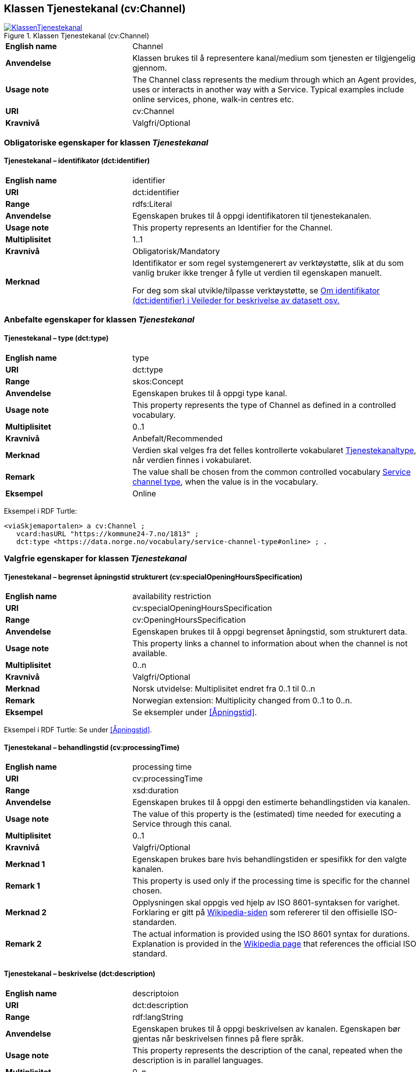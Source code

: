 == Klassen Tjenestekanal (cv:Channel) [[Tjenestekanal]]

[[img-KlassenTjenestekanal]]
.Klassen Tjenestekanal (cv:Channel)
[link=images/KlassenTjenestekanal.png]
image::images/KlassenTjenestekanal.png[]

[cols="30s,70d"]
|===
|English name|Channel
|Anvendelse| Klassen brukes til å representere kanal/medium som tjenesten er tilgjengelig gjennom.
|Usage note| The Channel class represents the medium through which an Agent provides, uses or interacts in another way with a Service. Typical examples include online services, phone, walk-in centres etc.
|URI|cv:Channel
|Kravnivå  |Valgfri/Optional
|===

=== Obligatoriske egenskaper for klassen _Tjenestekanal_ [[Tjenestekanal-obligatoriske-egenskaper]]

==== Tjenestekanal – identifikator (dct:identifier) [[Tjenestekanal-identifikator]]

[cols="30s,70d"]
|===
|English name|identifier
|URI|dct:identifier
|Range|rdfs:Literal
|Anvendelse| Egenskapen brukes  til å oppgi identifikatoren til tjenestekanalen.
|Usage note| This property represents an Identifier for the Channel.
|Multiplisitet|1..1
|Kravnivå  |Obligatorisk/Mandatory
|Merknad|Identifikator er som regel systemgenerert av verktøystøtte, slik at du som vanlig bruker ikke trenger å fylle ut verdien til egenskapen manuelt.

For deg som skal utvikle/tilpasse verktøystøtte, se https://data.norge.no/guide/veileder-beskrivelse-av-datasett/#om-identifikator[Om identifikator (dct:identifier) i Veileder for beskrivelse av datasett osv.]
|===

=== Anbefalte egenskaper for klassen _Tjenestekanal_ [[Tjenestekanal-anbefalte-egenskaper]]

==== Tjenestekanal – type (dct:type) [[Tjenestekanal-type]]

[cols="30s,70d"]
|===
|English name|type
|URI|dct:type
|Range|skos:Concept
|Anvendelse| Egenskapen brukes  til å oppgi type kanal.
|Usage note| This property represents the type of Channel as defined in a controlled vocabulary.
|Multiplisitet|0..1
|Kravnivå  | Anbefalt/Recommended
|Merknad|Verdien skal velges fra det felles kontrollerte vokabularet https://data.norge.no/vocabulary/service-channel-type[Tjenestekanaltype], når verdien finnes i vokabularet.
|Remark | The value shall be chosen from the common controlled vocabulary https://data.norge.no/vocabulary/service-channel-type[Service channel type], when the value is in the vocabulary.
|Eksempel|Online
|===

Eksempel i RDF Turtle:
-----
<viaSkjemaportalen> a cv:Channel ;
   vcard:hasURL "https://kommune24-7.no/1813" ;
   dct:type <https://data.norge.no/vocabulary/service-channel-type#online> ; .
-----

=== Valgfrie egenskaper for klassen _Tjenestekanal_ [[Tjenestekanal-valgfrie-egenskaper]]

==== Tjenestekanal – begrenset åpningstid strukturert (cv:specialOpeningHoursSpecification) [[Tjenestekanal-begrenset-åpningstid-strukturert]]

[cols="30s,70d"]
|===
|English name| availability restriction
|URI| cv:specialOpeningHoursSpecification
|Range| cv:OpeningHoursSpecification
|Anvendelse| Egenskapen brukes  til å oppgi begrenset åpningstid, som strukturert data.
|Usage note| This property links a channel to information about when the channel is not available.
|Multiplisitet|0..n
|Kravnivå  |Valgfri/Optional
|Merknad | Norsk utvidelse: Multiplisitet endret fra 0..1 til 0..n
|Remark | Norwegian extension: Multiplicity changed from 0..1 to 0..n.
|Eksempel|Se eksempler under <<Åpningstid>>.
|===

Eksempel i RDF Turtle: Se under <<Åpningstid>>.

==== Tjenestekanal – behandlingstid (cv:processingTime) [[Tjenestekanal-behandlingstid]]

[cols="30s,70d"]
|===
|English name |processing time 
|URI |cv:processingTime 
|Range | xsd:duration 
|Anvendelse | Egenskapen brukes  til å oppgi den estimerte behandlingstiden via kanalen. 
|Usage note | The value of this property is the (estimated) time needed for executing a Service through this canal. 
|Multiplisitet |0..1 
|Kravnivå   |Valgfri/Optional 
|Merknad 1 | Egenskapen brukes bare hvis behandlingstiden er spesifikk for den valgte kanalen.
|Remark 1 | This property is used only if the processing time is specific for the channel chosen.
|Merknad 2 | Opplysningen skal oppgis ved hjelp av ISO 8601-syntaksen for varighet. Forklaring er gitt på https://en.wikipedia.org/wiki/ISO_8601#Durations[Wikipedia-siden] som refererer til den offisielle ISO-standarden.
|Remark 2 |The actual information is provided using the ISO 8601 syntax for durations. Explanation is provided in the https://en.wikipedia.org/wiki/ISO_8601#Durations[Wikipedia page] that references the official ISO standard.
|===

==== Tjenestekanal – beskrivelse (dct:description) [[Tjenestekanal-beskrivelse]]

[cols="30s,70d"]
|===
|English name | descriptoion
|URI | dct:description 
|Range | rdf:langString
|Anvendelse | Egenskapen brukes  til å oppgi beskrivelsen av kanalen. Egenskapen bør gjentas når beskrivelsen finnes på flere språk.  
|Usage note | This property represents the description of the canal, repeated when the description is in parallel languages.  
|Multiplisitet |0..n
|Kravnivå   |Valgfri/Optional 
|===

==== Tjenestekanal – datatjeneste (cpsvno:dataService) [[Tjenestekanal-datatjeneste]]

[cols="30s,70d"]
|===
|English name|data service
|URI|cpsvno:dataService
|Range|dcat:DataService
|Anvendelse| Egenskapen brukes  til å referere til en beskrivelse av en datatjeneste som kanalen benytter.
|Usage note| This property refers to the description of a data service which the channel uses.
|Multiplisitet|Valgfri/Optional
|Kravnivå  |0..n
|Merknad|Norsk utvidelse: Finnes ikke eksplisitt i CPSV-AP. Det er behov for å knytte kanalen til en datatjenestebeskrivelse.
|Remark | Norwegian extension: Not explicitly specified in CPSV-AP.
|Eksempel| https://altinn.github.io/docs/tul/tjenestetyper/innsending/[Altinns innsendingstjenester]
|===

==== Tjenestekanal – eies av (cv:ownedBy) [[Tjenestekanal-eiesAv]]

[cols="30s,70d"]
|===
|English name|owned by
|URI|cv:ownedBy
|Range| org:Organization
|Anvendelse| Egenskapen brukes  til å referere til organisasjonen som eier tjenestekanalen.
|Usage note| This property indicates the owner of a specific Channel through which a Service is being delivered.
|Multiplisitet|Valgfri/Optional
|Kravnivå  |0..n
|Eksempel| Tjenestekanaler for tjenesten «Skjenkebevilling i Brønnøy kommune» eies av Brønnøy kommune.
|===

Eksempel i RDF Turtle:
-----
<viaSkjemaportalen> a cv:Channel ;
   vcard:hasURL "https://kommune24-7.no/1813" ;
   cv:ownedBy "https://organization-catalog.fellesdatakatalog.digdir.no/organizations/991825827" ; .
-----

==== Tjenestekanal – har adresse (vcard:hasAddress) [[Tjenestekanal-harAdresse]]

[cols="30s,70d"]
|===
|English name|has address
|URI|vcard:hasAddress
|Range|vcard:Address
|Anvendelse| Egenskapen brukes  til å oppgi adressen som strukturert data, når tjenestekanalen er et fysisk oppmøtested.
|Usage note| This property specifies the address as structured data, when the channel is a service bureau or location.
|Multiplisitet|Valgfri/Optional
|Kravnivå  |0..n
|Merknad|Norsk utvidelse: Finnes ikke eksplisitt i CPSV-AP. Det er behov for å oppgi adressen når tjenestekanalen er et fysisk oppmøtested.
|Remark | Norwegian extension: Not explicitly specified in CPSV-AP.
|Eksempel|Besøksadressen til Brønnøy kommune.
|===

Eksempel i RDF Turtle:
-----
<personligOppmøte> a cv:Channel ;
   vcard:hasAddress [ a vcard:Address ;
      vcard:street-address "Sivert Nielsens gt. 24" ;
      vcard:locality "Brønnøysund" ;
      vcard:postal-code "8905" ;
      vcard:country-name "Norge"@nb , "Norway"@en ; ] ; .
-----

==== Tjenestekanal – har dokumentasjonskrav (cpsv:hasInput) [[Tjenestekanal-har-dokumentasjonskrav]]

[cols="30s,70d"]
|===
|English name|has input
|URI|cpsv:hasInput
|Range|cv:Evidence
|Anvendelse| Egenskapen brukes  til å referere til dokumentasjonskrav som er spesifikk for den aktuelle tjenestekanalen.
|Usage note| In the majority of cases, the evidence required to use a Service will be independent of the channel through which the service is accessed. The Has Input property should normally be used to link a Service directly to one or more pieces of Evidence. However, where the type of Evidence required varies according to the channel used to access the Service, then the Has Input property may be used at the Channel level. For example, a digital signature may be required for an online channel, whereas a physical signature may be required for a face to face service provision.
|Multiplisitet|0..n
|Kravnivå  |Valgfri/Optional
|Merknad|Vanligvis skal dokumentasjonskrav være uavhengig av tjenestekanal, og dokumentasjonskrav bør knyttes til tjeneste.
|===

==== Tjenestekanal – har e-post (vcard:hasEmail) [[Tjenestekanal-harE-post]]

[cols="30s,70d"]
|===
|English name|has email
|URI|vcard:hasEmail
|Range|vcard:Email
|Anvendelse| Egenskapen brukes  til å oppgi e-postadresse, når tjenestekanal er e-post.
|Usage note| This poperty specifies the email address, when the service channel is email.
|Multiplisitet|Valgfri/Optional
|Kravnivå  |0..n
|Merknad|Norsk utvidelse: Finnes ikke eksplisitt i CPSV-AP. Det er behov for å oppgi e-postadresse når tjenestekanalen er e-post.
|Remark | Norwegian extension: Not explicitly specified in CPSV-AP.
|Eksempel|E-postadressen til Brønnøy kommune.
|===

Eksempel i RDF Turtle:
-----
<viaEpost> a cv:Channel ;
   vcard:hasEmail "mailto:postmottak@bronnoy.kommune.no" ; .
-----

==== Tjenestekanal – har telefon (vcard:hasTelephone) [[Tjenestekanal-harTelefon]]

[cols="30s,70d"]
|===
|English name|has telephone
|URI|vcard:hasTelephone
|Range|rdfs:Literal
|Anvendelse| Egenskapen brukes  til å oppgi telefonnummer, når tjenestekanal er telefonisk.
|Usage note| This property specifies the telephone number, when the channel is a telephone.
|Multiplisitet|Valgfri/Optional
|Kravnivå  |0..n
|Merknad|Norsk utvidelse: Finnes ikke eksplisitt i CPSV-AP. Det er behov for å oppgi telefonnummer når tjenestekanalen er telefon.
|Remark | Norwegian extension: Not explicitly specified in CPSV-AP.
|Eksempel|Telefonnummeret til Brønnøykommune.
|===

Eksempel i RDF Turtle:
-----
<viaTelefon> a cv:Channel ;
   vcard:hasTelephone "tel:+4775012000" ; .
-----

==== Tjenestekanal – har URL (vcard:hasURL) [[Tjenestekanal-harURL]]

[cols="30s,70d"]
|===
|English name|has URL
|URI|vcard:hasURL
|Range| xsd:anyURI
|Anvendelse| Egenskapen brukes  til å oppgi URLen til tjenestekanalen, når kanalen er av type online.
|Usage note| This property specifies the URL to the channel, when the channel is online.
|Multiplisitet|Valgfri/Optional
|Kravnivå  |0..n
|Merknad|Norsk utvidelse: Finnes ikke eksplisitt i CPSV-AP. Det er behov for å oppgi nettadresse (URL) når tjenestekanalen er nettkanal.
|Remark | Norwegian extension: Not explicitly specified in CPSV-AP.
|Eksempel|Nettadressen til skjemaportalen der søknad om skjenkebevilling i Brønnøy kommune kan direkte fylles ut.
|===

Eksempel i RDF Turtle:
-----
<viaSkjemaportalen> a cv:Channel ;
   vcard:hasURL "https://kommune24-7.no/1813" ; .
-----

==== Tjenestekanal – ordinær åpningstid fritekst (cv:openingHours) [[Tjenestekanal-ordinær-åpningstid-fritekst]]

[cols="30s,70d"]
|===
|English name|opening hours
|URI| cv:openingHours
|Range|rdf:langString
|Anvendelse| Egenskapen brukes  til å oppgi åpningstid til den aktuelle kanalen, som fritekst. Egenskapen bør gjentas når beskrivelsen finnes på flere språk.
|Usage note| This property represents the normal opening hours of a channel. The value should follow the flexible format defined for schema.org's opening hours property. Following that structure, days of the week are represented by two letter codes (Mo, Tu, We, Th, Fr, Sa, Su). Lists should be comma separated (for example: Mo, We, Fr) and periods separated by a hyphen (for example: Mo-Fr).
|Multiplisitet|0..n
|Kravnivå  |Valgfri/Optional
|Merknad| Egenskapen brukes til å oppgi åpningstid i fritekst. Bruk heller egenskapen <<Tjenestekanal-ordninær-åpningstid-strukturert>> for å oppgi åpningstid som strukturerte data.
|Remark | This property is used only to specify the opening hours in free text. Use rather the property <<Tjenestekanal-ordninær-åpningstid-strukturert>> to specify the opening hours as structured data.
|Eksempel|Tidsrom når telefon er betjent.
|===

==== Tjenestekanal – ordinær åpningstid strukturert (schema:hoursAvailable) [[Tjenestekanal-ordninær-åpningstid-strukturert]]

[cols="30s,70d"]
|===
|English name|opening hours as structured data
|URI|schema:hoursAvailable
|Range|cv:OpeningHoursSpecification
|Anvendelse| Egenskapen brukes  til å oppgi detaljer om åpningstid, som strukturert data.
|Usage note| This property specifies in detail and as structured data when the channel is available.
|Multiplisitet|0..n
|Kravnivå  |Valgfri/Optional
|Merknad| Norsk utvidelse: Ikke eksplisitt spesifiert i CPSV-AP.
|Remark | Norwegian extension: Not explicitly specified in CPSV-AP.
|Eksempel|Se eksempler under <<Åpningstid>>.
|===

Eksempel i RDF Turtle: Se under <<Åpningstid>>.
